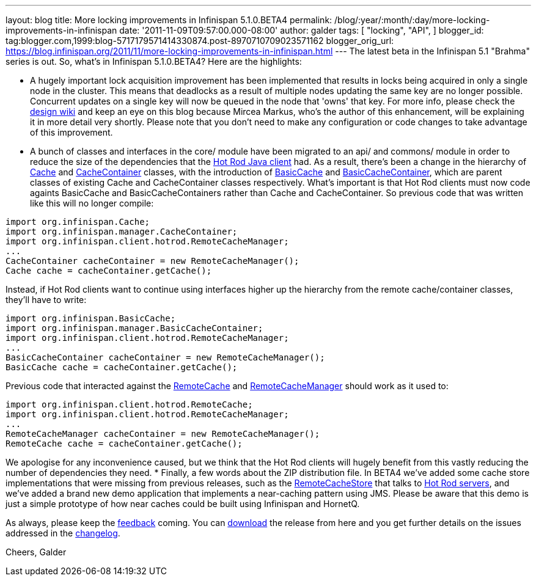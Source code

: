 ---
layout: blog
title: More locking improvements in Infinispan 5.1.0.BETA4
permalink: /blog/:year/:month/:day/more-locking-improvements-in-infinispan
date: '2011-11-09T09:57:00.000-08:00'
author: galder
tags: [ "locking",
"API",
]
blogger_id: tag:blogger.com,1999:blog-5717179571414330874.post-8970710709023571162
blogger_orig_url: https://blog.infinispan.org/2011/11/more-locking-improvements-in-infinispan.html
---
The latest beta in the Infinispan 5.1 "Brahma" series is out. So, what's
in Infinispan 5.1.0.BETA4? Here are the highlights:

* A hugely important lock acquisition improvement has been implemented
that results in locks being acquired in only a single node in the
cluster. This means that deadlocks as a result of multiple nodes
updating the same key are no longer possible. Concurrent updates on a
single key will now be queued in the node that 'owns' that key. For more
info, please check the http://community.jboss.org/docs/DOC-16974[design
wiki] and keep an eye on this blog because Mircea Markus, who's the
author of this enhancement, will be explaining it in more detail very
shortly. Please note that you don't need to make any configuration or
code changes to take advantage of this improvement.
* A bunch of classes and interfaces in the core/ module have been
migrated to an api/ and commons/ module in order to reduce the size of
the dependencies that the https://docs.jboss.org/author/x/NgY5[Hot Rod
Java client] had. As a result, there's been a change in the hierarchy of
http://docs.jboss.org/infinispan/5.1/apidocs/org/infinispan/Cache.html[Cache]
and
http://docs.jboss.org/infinispan/5.1/apidocs/org/infinispan/manager/CacheContainer.html[CacheContainer]
classes, with the introduction of
http://docs.jboss.org/infinispan/5.1/apidocs/org/infinispan/BasicCache.html[BasicCache]
and
http://docs.jboss.org/infinispan/5.1/apidocs/org/infinispan/manager/BasicCacheContainer.html[BasicCacheContainer],
which are parent classes of existing Cache and CacheContainer classes
respectively. What's important is that Hot Rod clients must now code
againts BasicCache and BasicCacheContainers rather than Cache and
CacheContainer. So previous code that was written like this will no
longer compile:
[source,java]
----
import org.infinispan.Cache;
import org.infinispan.manager.CacheContainer;
import org.infinispan.client.hotrod.RemoteCacheManager;
...
CacheContainer cacheContainer = new RemoteCacheManager();
Cache cache = cacheContainer.getCache();
----
Instead, if Hot Rod clients want to continue using interfaces higher up
the hierarchy from the remote cache/container classes, they'll have to
write:
[source,java]
----
import org.infinispan.BasicCache;
import org.infinispan.manager.BasicCacheContainer;
import org.infinispan.client.hotrod.RemoteCacheManager;
...
BasicCacheContainer cacheContainer = new RemoteCacheManager();
BasicCache cache = cacheContainer.getCache();
----
Previous code that interacted against the
http://docs.jboss.org/infinispan/5.1/apidocs/org/infinispan/client/hotrod/RemoteCache.html[RemoteCache]
and
http://docs.jboss.org/infinispan/5.1/apidocs/org/infinispan/client/hotrod/RemoteCacheManager.html[RemoteCacheManager]
should work as it used to:
[source,java]
----
import org.infinispan.client.hotrod.RemoteCache;
import org.infinispan.client.hotrod.RemoteCacheManager;
...
RemoteCacheManager cacheContainer = new RemoteCacheManager();
RemoteCache cache = cacheContainer.getCache();
----
We apologise for any inconvenience caused, but we think that the Hot Rod
clients will hugely benefit from this vastly reducing the number of
dependencies they need.
* Finally, a few words about the ZIP distribution file. In BETA4 we've
added some cache store implementations that were missing from previous
releases, such as the
http://docs.jboss.org/infinispan/5.1/apidocs/org/infinispan/loaders/remote/RemoteCacheStore.html[RemoteCacheStore]
that talks to https://docs.jboss.org/author/x/OgY5[Hot Rod servers], and
we've added a brand new demo application that implements a near-caching
pattern using JMS. Please be aware that this demo is just a simple
prototype of how near caches could be built using Infinispan and
HornetQ.


As always, please keep the
http://community.jboss.org/en/infinispan?view=discussions[feedback]
coming. You can http://www.jboss.org/infinispan/downloads[download] the
release from here and you get further details on the issues addressed in
the
https://issues.jboss.org/secure/ReleaseNote.jspa?projectId=12310799&version=12318437[changelog].

Cheers,
Galder
